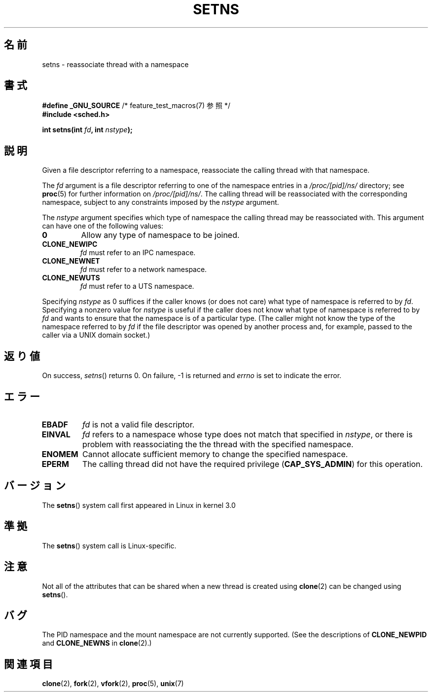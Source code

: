 .\" Copyright (C) 2011, Eric Biederman <ebiederm@xmission.com>
.\" Licensed under the GPLv2
.\"
.\"*******************************************************************
.\"
.\" This file was generated with po4a. Translate the source file.
.\"
.\"*******************************************************************
.TH SETNS 2 2011\-10\-04 Linux "Linux Programmer's Manual"
.SH 名前
setns \- reassociate thread with a namespace
.SH 書式
.nf
\fB#define _GNU_SOURCE\fP             /* feature_test_macros(7) 参照 */
\fB#include <sched.h>\fP
.sp
\fBint setns(int \fP\fIfd\fP\fB, int \fP\fInstype\fP\fB);\fP
.fi
.SH 説明
Given a file descriptor referring to a namespace, reassociate the calling
thread with that namespace.

The \fIfd\fP argument is a file descriptor referring to one of the namespace
entries in a \fI/proc/[pid]/ns/\fP directory; see \fBproc\fP(5)  for further
information on \fI/proc/[pid]/ns/\fP.  The calling thread will be reassociated
with the corresponding namespace, subject to any constraints imposed by the
\fInstype\fP argument.

The \fInstype\fP argument specifies which type of namespace the calling thread
may be reassociated with.  This argument can have one of the following
values:
.TP 
\fB0\fP
Allow any type of namespace to be joined.
.TP 
\fBCLONE_NEWIPC\fP
\fIfd\fP must refer to an IPC namespace.
.TP 
\fBCLONE_NEWNET\fP
\fIfd\fP must refer to a network namespace.
.TP 
\fBCLONE_NEWUTS\fP
\fIfd\fP must refer to a UTS namespace.
.PP
Specifying \fInstype\fP as 0 suffices if the caller knows (or does not care)
what type of namespace is referred to by \fIfd\fP.  Specifying a nonzero value
for \fInstype\fP is useful if the caller does not know what type of namespace
is referred to by \fIfd\fP and wants to ensure that the namespace is of a
particular type.  (The caller might not know the type of the namespace
referred to by \fIfd\fP if the file descriptor was opened by another process
and, for example, passed to the caller via a UNIX domain socket.)
.SH 返り値
On success, \fIsetns\fP()  returns 0.  On failure, \-1 is returned and \fIerrno\fP
is set to indicate the error.
.SH エラー
.TP 
\fBEBADF\fP
\fIfd\fP is not a valid file descriptor.
.TP 
\fBEINVAL\fP
\fIfd\fP refers to a namespace whose type does not match that specified in
\fInstype\fP, or there is problem with reassociating the the thread with the
specified namespace.
.TP 
\fBENOMEM\fP
Cannot allocate sufficient memory to change the specified namespace.
.TP 
\fBEPERM\fP
The calling thread did not have the required privilege (\fBCAP_SYS_ADMIN\fP)
for this operation.
.SH バージョン
The \fBsetns\fP()  system call first appeared in Linux in kernel 3.0
.SH 準拠
The \fBsetns\fP()  system call is Linux\-specific.
.SH 注意
Not all of the attributes that can be shared when a new thread is created
using \fBclone\fP(2)  can be changed using \fBsetns\fP().
.SH バグ
The PID namespace and the mount namespace are not currently supported.  (See
the descriptions of \fBCLONE_NEWPID\fP and \fBCLONE_NEWNS\fP in \fBclone\fP(2).)
.SH 関連項目
\fBclone\fP(2), \fBfork\fP(2), \fBvfork\fP(2), \fBproc\fP(5), \fBunix\fP(7)
